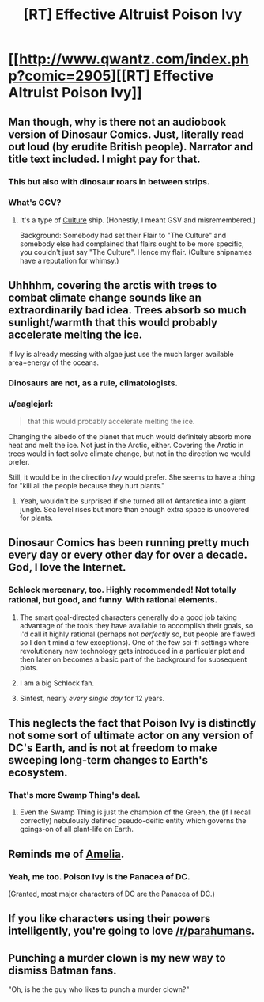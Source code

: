 #+TITLE: [RT] Effective Altruist Poison Ivy

* [[http://www.qwantz.com/index.php?comic=2905][[RT] Effective Altruist Poison Ivy]]
:PROPERTIES:
:Author: Roxolan
:Score: 75
:DateUnix: 1447849556.0
:DateShort: 2015-Nov-18
:END:

** Man though, why is there not an audiobook version of Dinosaur Comics. Just, literally read out loud (by erudite British people). Narrator and title text included. I might pay for that.
:PROPERTIES:
:Author: FeepingCreature
:Score: 20
:DateUnix: 1447852882.0
:DateShort: 2015-Nov-18
:END:

*** This but also with dinosaur roars in between strips.
:PROPERTIES:
:Author: trilap
:Score: 5
:DateUnix: 1448116136.0
:DateShort: 2015-Nov-21
:END:


*** What's GCV?
:PROPERTIES:
:Author: rrealnigga
:Score: 1
:DateUnix: 1448710190.0
:DateShort: 2015-Nov-28
:END:

**** It's a type of [[https://en.wikipedia.org/wiki/The_Culture][Culture]] ship. (Honestly, I meant GSV and misremembered.)

Background: Somebody had set their Flair to "The Culture" and somebody else had complained that flairs ought to be more specific, you couldn't just say "The Culture". Hence my flair. (Culture shipnames have a reputation for whimsy.)
:PROPERTIES:
:Author: FeepingCreature
:Score: 1
:DateUnix: 1448711293.0
:DateShort: 2015-Nov-28
:END:


** Uhhhhm, covering the arctis with trees to combat climate change sounds like an extraordinarily bad idea. Trees absorb so much sunlight/warmth that this would probably accelerate melting the ice.

If Ivy is already messing with algae just use the much larger available area+energy of the oceans.
:PROPERTIES:
:Author: SvalbardCaretaker
:Score: 27
:DateUnix: 1447851173.0
:DateShort: 2015-Nov-18
:END:

*** Dinosaurs are not, as a rule, climatologists.
:PROPERTIES:
:Author: FeepingCreature
:Score: 68
:DateUnix: 1447851593.0
:DateShort: 2015-Nov-18
:END:


*** u/eaglejarl:
#+begin_quote
  that this would probably accelerate melting the ice.
#+end_quote

Changing the albedo of the planet that much would definitely absorb more heat and melt the ice. Not just in the Arctic, either. Covering the Arctic in trees would in fact solve climate change, but not in the direction we would prefer.

Still, it would be in the direction /Ivy/ would prefer. She seems to have a thing for "kill all the people because they hurt plants."
:PROPERTIES:
:Author: eaglejarl
:Score: 11
:DateUnix: 1447860413.0
:DateShort: 2015-Nov-18
:END:

**** Yeah, wouldn't be surprised if she turned all of Antarctica into a giant jungle. Sea level rises but more than enough extra space is uncovered for plants.
:PROPERTIES:
:Author: RMcD94
:Score: 6
:DateUnix: 1447874427.0
:DateShort: 2015-Nov-18
:END:


** Dinosaur Comics has been running pretty much every day or every other day for over a decade. God, I love the Internet.
:PROPERTIES:
:Author: Toptomcat
:Score: 7
:DateUnix: 1447858018.0
:DateShort: 2015-Nov-18
:END:

*** Schlock mercenary, too. Highly recommended! Not totally rational, but good, and funny. With rational elements.
:PROPERTIES:
:Score: 6
:DateUnix: 1447866453.0
:DateShort: 2015-Nov-18
:END:

**** The smart goal-directed characters generally do a good job taking advantage of the tools they have available to accomplish their goals, so I'd call it highly rational (perhaps not /perfectly/ so, but people are flawed so I don't mind a few exceptions). One of the few sci-fi settings where revolutionary new technology gets introduced in a particular plot and then later on becomes a basic part of the background for subsequent plots.
:PROPERTIES:
:Author: FaceDeer
:Score: 6
:DateUnix: 1447884993.0
:DateShort: 2015-Nov-19
:END:


**** I am a big Schlock fan.
:PROPERTIES:
:Author: Toptomcat
:Score: 3
:DateUnix: 1447869117.0
:DateShort: 2015-Nov-18
:END:


**** Sinfest, nearly /every single day/ for 12 years.
:PROPERTIES:
:Author: nerdguy1138
:Score: 2
:DateUnix: 1447909983.0
:DateShort: 2015-Nov-19
:END:


** This neglects the fact that Poison Ivy is distinctly not some sort of ultimate actor on any version of DC's Earth, and is not at freedom to make sweeping long-term changes to Earth's ecosystem.
:PROPERTIES:
:Author: Aabcehmu112358
:Score: 5
:DateUnix: 1447884696.0
:DateShort: 2015-Nov-19
:END:

*** That's more Swamp Thing's deal.
:PROPERTIES:
:Author: aeschenkarnos
:Score: 5
:DateUnix: 1447885093.0
:DateShort: 2015-Nov-19
:END:

**** Even the Swamp Thing is just the champion of the Green, the (if I recall correctly) nebulously defined pseudo-deific entity which governs the goings-on of all plant-life on Earth.
:PROPERTIES:
:Author: Aabcehmu112358
:Score: 6
:DateUnix: 1447885294.0
:DateShort: 2015-Nov-19
:END:


** Reminds me of [[http://archiveofourown.org/works/3998737][Amelia]].
:PROPERTIES:
:Author: Meneth32
:Score: 5
:DateUnix: 1447854697.0
:DateShort: 2015-Nov-18
:END:

*** Yeah, me too. Poison Ivy is the Panacea of DC.

(Granted, most major characters of DC are the Panacea of DC.)
:PROPERTIES:
:Author: Roxolan
:Score: 7
:DateUnix: 1447855508.0
:DateShort: 2015-Nov-18
:END:


** If you like characters using their powers intelligently, you're going to love [[/r/parahumans]].
:PROPERTIES:
:Author: aeschenkarnos
:Score: 6
:DateUnix: 1447885710.0
:DateShort: 2015-Nov-19
:END:


** Punching a murder clown is my new way to dismiss Batman fans.

"Oh, is he the guy who likes to punch a murder clown?"
:PROPERTIES:
:Author: ErgonomicCat
:Score: 2
:DateUnix: 1448848958.0
:DateShort: 2015-Nov-30
:END:
